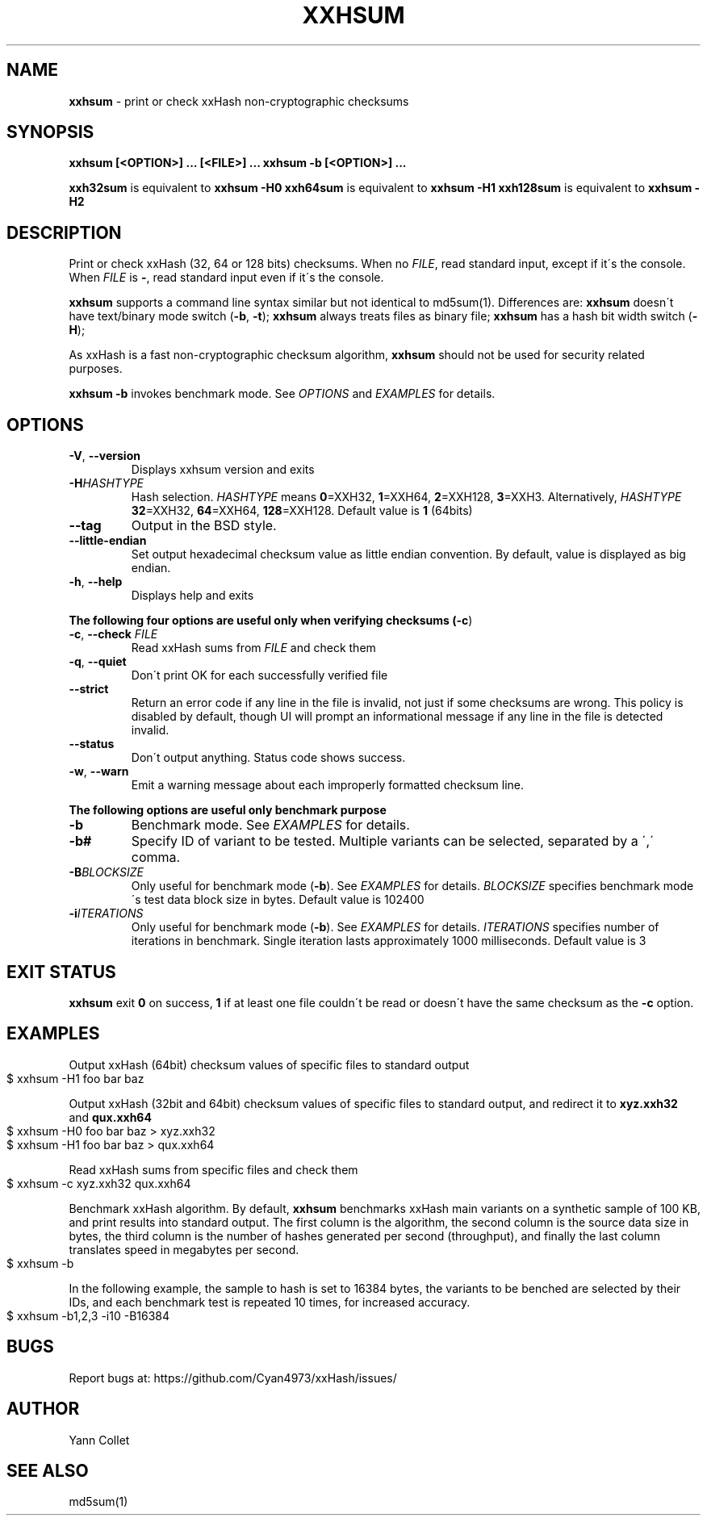 .TH "XXHSUM" "1" "November 2021" "xxhsum 0.8.1" "User Commands"
.SH "NAME"
\fBxxhsum\fR \- print or check xxHash non\-cryptographic checksums
.SH "SYNOPSIS"
\fBxxhsum [<OPTION>] \|\.\|\.\|\. [<FILE>] \|\.\|\.\|\.\fR \fBxxhsum \-b [<OPTION>] \|\.\|\.\|\.\fR
.P
\fBxxh32sum\fR is equivalent to \fBxxhsum \-H0\fR \fBxxh64sum\fR is equivalent to \fBxxhsum \-H1\fR \fBxxh128sum\fR is equivalent to \fBxxhsum \-H2\fR
.SH "DESCRIPTION"
Print or check xxHash (32, 64 or 128 bits) checksums\. When no \fIFILE\fR, read standard input, except if it\'s the console\. When \fIFILE\fR is \fB\-\fR, read standard input even if it\'s the console\.
.P
\fBxxhsum\fR supports a command line syntax similar but not identical to md5sum(1)\. Differences are: \fBxxhsum\fR doesn\'t have text/binary mode switch (\fB\-b\fR, \fB\-t\fR); \fBxxhsum\fR always treats files as binary file; \fBxxhsum\fR has a hash bit width switch (\fB\-H\fR);
.P
As xxHash is a fast non\-cryptographic checksum algorithm, \fBxxhsum\fR should not be used for security related purposes\.
.P
\fBxxhsum \-b\fR invokes benchmark mode\. See \fIOPTIONS\fR and \fIEXAMPLES\fR for details\.
.SH "OPTIONS"
.TP
\fB\-V\fR, \fB\-\-version\fR
Displays xxhsum version and exits
.TP
\fB\-H\fR\fIHASHTYPE\fR
Hash selection\. \fIHASHTYPE\fR means \fB0\fR=XXH32, \fB1\fR=XXH64, \fB2\fR=XXH128, \fB3\fR=XXH3\. Alternatively, \fIHASHTYPE\fR \fB32\fR=XXH32, \fB64\fR=XXH64, \fB128\fR=XXH128\. Default value is \fB1\fR (64bits)
.TP
\fB\-\-tag\fR
Output in the BSD style\.
.TP
\fB\-\-little\-endian\fR
Set output hexadecimal checksum value as little endian convention\. By default, value is displayed as big endian\.
.TP
\fB\-h\fR, \fB\-\-help\fR
Displays help and exits
.P
\fBThe following four options are useful only when verifying checksums (\fB\-c\fR)\fR
.TP
\fB\-c\fR, \fB\-\-check\fR \fIFILE\fR
Read xxHash sums from \fIFILE\fR and check them
.TP
\fB\-q\fR, \fB\-\-quiet\fR
Don\'t print OK for each successfully verified file
.TP
\fB\-\-strict\fR
Return an error code if any line in the file is invalid, not just if some checksums are wrong\. This policy is disabled by default, though UI will prompt an informational message if any line in the file is detected invalid\.
.TP
\fB\-\-status\fR
Don\'t output anything\. Status code shows success\.
.TP
\fB\-w\fR, \fB\-\-warn\fR
Emit a warning message about each improperly formatted checksum line\.
.P
\fBThe following options are useful only benchmark purpose\fR
.TP
\fB\-b\fR
Benchmark mode\. See \fIEXAMPLES\fR for details\.
.TP
\fB\-b#\fR
Specify ID of variant to be tested\. Multiple variants can be selected, separated by a \',\' comma\.
.TP
\fB\-B\fR\fIBLOCKSIZE\fR
Only useful for benchmark mode (\fB\-b\fR)\. See \fIEXAMPLES\fR for details\. \fIBLOCKSIZE\fR specifies benchmark mode\'s test data block size in bytes\. Default value is 102400
.TP
\fB\-i\fR\fIITERATIONS\fR
Only useful for benchmark mode (\fB\-b\fR)\. See \fIEXAMPLES\fR for details\. \fIITERATIONS\fR specifies number of iterations in benchmark\. Single iteration lasts approximately 1000 milliseconds\. Default value is 3
.SH "EXIT STATUS"
\fBxxhsum\fR exit \fB0\fR on success, \fB1\fR if at least one file couldn\'t be read or doesn\'t have the same checksum as the \fB\-c\fR option\.
.SH "EXAMPLES"
Output xxHash (64bit) checksum values of specific files to standard output
.IP "" 4
.nf
$ xxhsum \-H1 foo bar baz
.fi
.IP "" 0
.P
Output xxHash (32bit and 64bit) checksum values of specific files to standard output, and redirect it to \fBxyz\.xxh32\fR and \fBqux\.xxh64\fR
.IP "" 4
.nf
$ xxhsum \-H0 foo bar baz > xyz\.xxh32
$ xxhsum \-H1 foo bar baz > qux\.xxh64
.fi
.IP "" 0
.P
Read xxHash sums from specific files and check them
.IP "" 4
.nf
$ xxhsum \-c xyz\.xxh32 qux\.xxh64
.fi
.IP "" 0
.P
Benchmark xxHash algorithm\. By default, \fBxxhsum\fR benchmarks xxHash main variants on a synthetic sample of 100 KB, and print results into standard output\. The first column is the algorithm, the second column is the source data size in bytes, the third column is the number of hashes generated per second (throughput), and finally the last column translates speed in megabytes per second\.
.IP "" 4
.nf
$ xxhsum \-b
.fi
.IP "" 0
.P
In the following example, the sample to hash is set to 16384 bytes, the variants to be benched are selected by their IDs, and each benchmark test is repeated 10 times, for increased accuracy\.
.IP "" 4
.nf
$ xxhsum \-b1,2,3 \-i10 \-B16384
.fi
.IP "" 0
.SH "BUGS"
Report bugs at: https://github\.com/Cyan4973/xxHash/issues/
.SH "AUTHOR"
Yann Collet
.SH "SEE ALSO"
md5sum(1)
